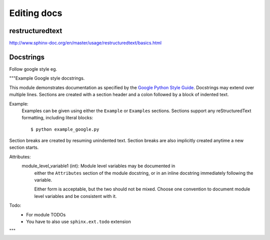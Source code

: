 Editing docs
============

restructuredtext
----------------
http://www.sphinx-doc.org/en/master/usage/restructuredtext/basics.html

Docstrings
----------
Follow google style eg.


"""Example Google style docstrings.

This module demonstrates documentation as specified by the `Google Python
Style Guide`_. Docstrings may extend over multiple lines. Sections are created
with a section header and a colon followed by a block of indented text.

Example:
    Examples can be given using either the ``Example`` or ``Examples``
    sections. Sections support any reStructuredText formatting, including
    literal blocks::

        $ python example_google.py

Section breaks are created by resuming unindented text. Section breaks
are also implicitly created anytime a new section starts.

Attributes:
    module_level_variable1 (int): Module level variables may be documented in
        either the ``Attributes`` section of the module docstring, or in an
        inline docstring immediately following the variable.

        Either form is acceptable, but the two should not be mixed. Choose
        one convention to document module level variables and be consistent
        with it.

Todo:
    * For module TODOs
    * You have to also use ``sphinx.ext.todo`` extension

.. _Google Python Style Guide:
   http://google.github.io/styleguide/pyguide.html

"""
